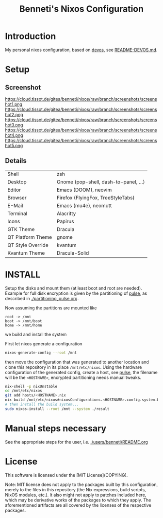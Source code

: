 #+TITLE: Benneti's Nixos Configuration
* Introduction
My personal nixos configuration, based on [[https://devos.divnix.com/][devos]], see [[./README-DEVOS.md][README-DEVOS.md]].
* Setup
** Screenshot
https://cloud.tissot.de/gitea/benneti/nixos/raw/branch/screenshots/screenshot1.png
https://cloud.tissot.de/gitea/benneti/nixos/raw/branch/screenshots/screenshot2.png
https://cloud.tissot.de/gitea/benneti/nixos/raw/branch/screenshots/screenshot3.png
https://cloud.tissot.de/gitea/benneti/nixos/raw/branch/screenshots/screenshot4.png
https://cloud.tissot.de/gitea/benneti/nixos/raw/branch/screenshots/screenshot5.png
** Details
| Shell             | zsh                                   |
| Desktop           | Gnome (pop-shell, dash-to-panel, ...) |
| Editor            | Emacs (DOOM), neovim                  |
| Browser           | Firefox (FlyingFox, TreeStyleTabs)    |
| E-Mail            | Emacs (mu4e), neomutt                 |
| Terminal          | Alacritty                             |
| Icons             | Papirus                               |
| GTK Theme         | Dracula                               |
| QT Platform Theme | gnome                                 |
| QT Style Override | kvantum                               |
| Kvantum Theme     | Dracula-Solid                         |

* INSTALL

Setup the disks and mount them (at least boot and root are needed).
Example for full disk encryption is given by the partitioning of [[./hosts/pulse.nix][pulse]],
as described in [[./partitioning_pulse.org]].

Now assuming the partitions are mounted like
#+begin_example
root -> /mnt
boot -> /mnt/boot
home -> /mnt/home
#+end_example
we build and install the system

First let nixos generate a configuration
#+begin_src bash
nixos-generate-config --root /mnt
#+end_src
then move the configuration that was generated to another location and clone this repository in its place ~/mnt/etc/nixos~.
Using the hardware configuration of the generated config, create a host, see [[./hosts/pulse.nix][pulse]], the filename will be the ~<HOSTNAME>~,
encrypted partitioning needs manual tweaks.
#+begin_src bash
nix-shell -p nixUnstable
cd /mnt/etc/nixos
git add hosts/<HOSTNAME>.nix
nix build /mnt/etc/nixos#nixosConfigurations.<HOSTNAME>.config.system.build.toplevel --experimental-features "flakes nix-command" --store "/mnt" --impure
# then install the build system...
sudo nixos-install --root /mnt --system ./result
#+end_src

* Manual steps necessary
See the appropriate steps for the user, i.e. [[./users/benneti/README.org]]

* License

This software is licensed under the [MIT License](COPYING).

Note: MIT license does not apply to the packages built by this configuration,
merely to the files in this repository (the Nix expressions, build
scripts, NixOS modules, etc.). It also might not apply to patches
included here, which may be derivative works of the packages to
which they apply. The aforementioned artifacts are all covered by the
licenses of the respective packages.
